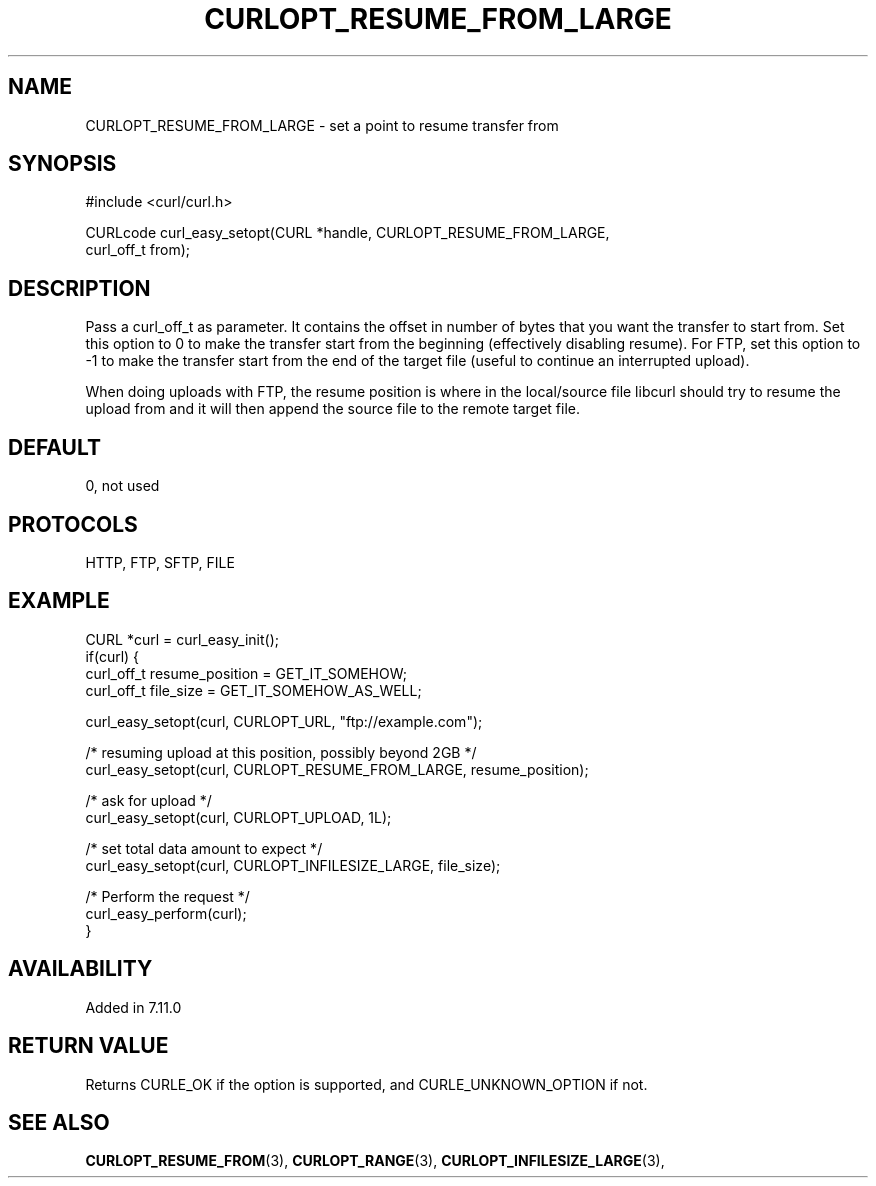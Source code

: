 .\" **************************************************************************
.\" *                                  _   _ ____  _
.\" *  Project                     ___| | | |  _ \| |
.\" *                             / __| | | | |_) | |
.\" *                            | (__| |_| |  _ <| |___
.\" *                             \___|\___/|_| \_\_____|
.\" *
.\" * Copyright (C) 1998 - 2020, Daniel Stenberg, <daniel@haxx.se>, et al.
.\" *
.\" * This software is licensed as described in the file COPYING, which
.\" * you should have received as part of this distribution. The terms
.\" * are also available at https://curl.se/docs/copyright.html.
.\" *
.\" * You may opt to use, copy, modify, merge, publish, distribute and/or sell
.\" * copies of the Software, and permit persons to whom the Software is
.\" * furnished to do so, under the terms of the COPYING file.
.\" *
.\" * This software is distributed on an "AS IS" basis, WITHOUT WARRANTY OF ANY
.\" * KIND, either express or implied.
.\" *
.\" **************************************************************************
.\"
.TH CURLOPT_RESUME_FROM_LARGE 3 "November 04, 2020" "libcurl 7.76.0" "curl_easy_setopt options"

.SH NAME
CURLOPT_RESUME_FROM_LARGE \- set a point to resume transfer from
.SH SYNOPSIS
.nf
#include <curl/curl.h>

CURLcode curl_easy_setopt(CURL *handle, CURLOPT_RESUME_FROM_LARGE,
                          curl_off_t from);
.SH DESCRIPTION
Pass a curl_off_t as parameter. It contains the offset in number of bytes that
you want the transfer to start from. Set this option to 0 to make the transfer
start from the beginning (effectively disabling resume). For FTP, set this
option to -1 to make the transfer start from the end of the target file
(useful to continue an interrupted upload).

When doing uploads with FTP, the resume position is where in the local/source
file libcurl should try to resume the upload from and it will then append the
source file to the remote target file.
.SH DEFAULT
0, not used
.SH PROTOCOLS
HTTP, FTP, SFTP, FILE
.SH EXAMPLE
.nf
CURL *curl = curl_easy_init();
if(curl) {
  curl_off_t resume_position = GET_IT_SOMEHOW;
  curl_off_t file_size = GET_IT_SOMEHOW_AS_WELL;

  curl_easy_setopt(curl, CURLOPT_URL, "ftp://example.com");

  /* resuming upload at this position, possibly beyond 2GB */
  curl_easy_setopt(curl, CURLOPT_RESUME_FROM_LARGE, resume_position);

  /* ask for upload */
  curl_easy_setopt(curl, CURLOPT_UPLOAD, 1L);

  /* set total data amount to expect */
  curl_easy_setopt(curl, CURLOPT_INFILESIZE_LARGE, file_size);

  /* Perform the request */
  curl_easy_perform(curl);
}
.fi
.SH AVAILABILITY
Added in 7.11.0
.SH RETURN VALUE
Returns CURLE_OK if the option is supported, and CURLE_UNKNOWN_OPTION if not.
.SH "SEE ALSO"
.BR CURLOPT_RESUME_FROM "(3), " CURLOPT_RANGE "(3), "
.BR CURLOPT_INFILESIZE_LARGE "(3), "
